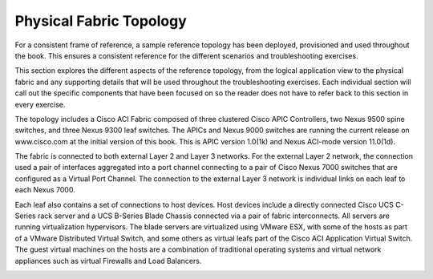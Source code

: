 Physical Fabric Topology
========================

For a consistent frame of reference, a sample reference topology has been
deployed, provisioned and used throughout the book. This ensures a consistent
reference for the different scenarios and troubleshooting exercises.

This section explores the different aspects of the reference topology, from
the logical application view to the physical fabric and any supporting details
that will be used throughout the troubleshooting exercises. Each individual
section will call out the specific components that have been focused on so the
reader does not have to refer back to this section in every exercise.

The topology includes a Cisco ACI Fabric composed of three clustered Cisco
APIC Controllers, two Nexus 9500 spine switches, and three Nexus 9300 leaf
switches. The APICs and Nexus 9000 switches are running the current release on
www.cisco.com at the initial version of this book. This is APIC version
1.0(1k) and Nexus ACI-mode version 11.0(1d).

The fabric is connected to both external Layer 2 and Layer 3 networks. For the
external Layer 2 network, the connection used a pair of interfaces aggregated
into a port channel connecting to a pair of Cisco Nexus 7000 switches that are
configured as a Virtual Port Channel. The connection to the external Layer 3
network is individual links on each leaf to each Nexus 7000.

Each leaf also contains a set of connections to host devices. Host devices
include a directly connected Cisco UCS C-Series rack server and a UCS B-Series
Blade Chassis connected via a pair of fabric interconnects. All servers are
running virtualization hypervisors. The blade servers are virtualized using
VMware ESX, with some of the hosts as part of a VMware Distributed Virtual
Switch, and some others as virtual leafs part of the Cisco ACI Application
Virtual Switch. The guest virtual machines on the hosts are a combination of
traditional operating systems and virtual network appliances such as virtual
Firewalls and Load Balancers.

.. image:: /images/physical_1.jpg
   :width: 750 px
   :align: center
